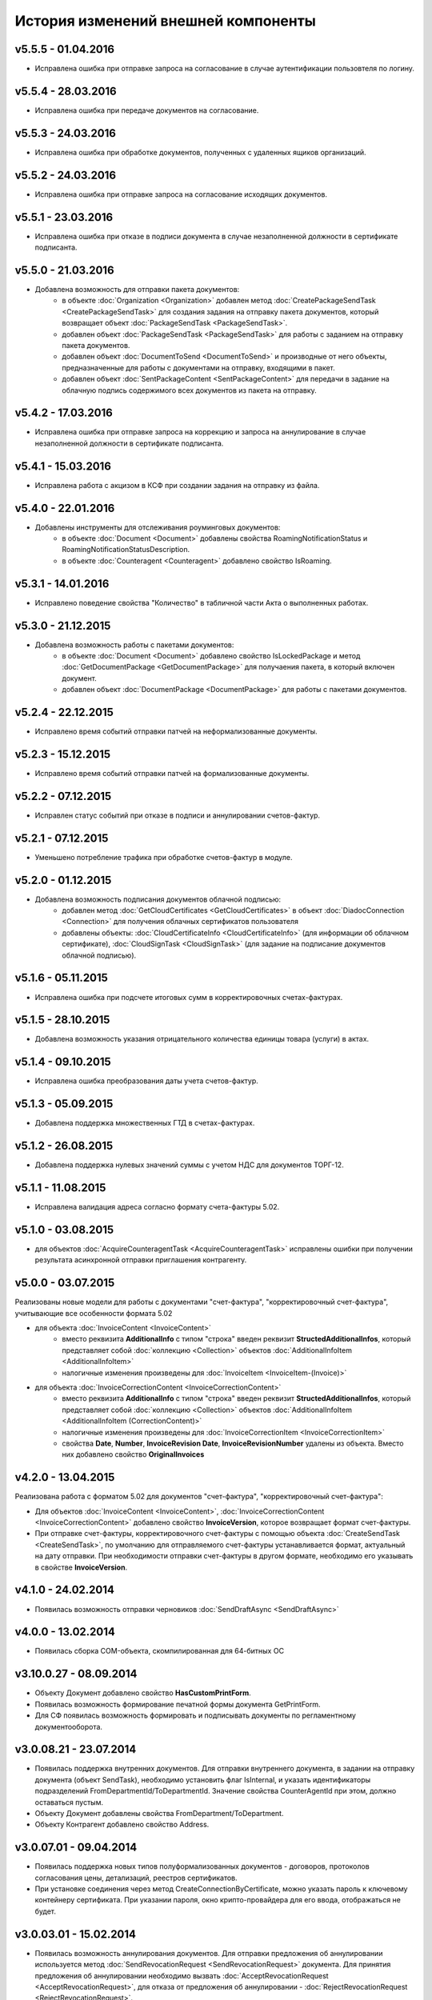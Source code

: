 ﻿История изменений внешней компоненты
====================================


v5.5.5 - 01.04.2016
-----------------------

- Исправлена ошибка при отправке запроса на согласование в случае аутентификации пользовтеля по логину.


v5.5.4 - 28.03.2016
-----------------------

- Исправлена ошибка при передаче документов на согласование.


v5.5.3 - 24.03.2016
-----------------------

- Исправлена ошибка при обработке документов, полученных с удаленных ящиков организаций.


v5.5.2 - 24.03.2016
-----------------------

- Исправлена ошибка при отправке запроса на согласование исходящих документов.


v5.5.1 - 23.03.2016
-----------------------

- Исправлена ошибка при отказе в подписи документа в случае незаполненной должности в сертификате подписанта.


v5.5.0 - 21.03.2016
-----------------------

- Добавлена возможность для отправки пакета документов:
    - в объекте :doc:`Organization <Organization>` добавлен метод :doc:`CreatePackageSendTask <CreatePackageSendTask>`
      для создания задания на отправку пакета документов, который возвращает объект :doc:`PackageSendTask <PackageSendTask>`.
    - добавлен объект :doc:`PackageSendTask <PackageSendTask>` для работы с заданием на отправку пакета документов.
    - добавлен объект :doc:`DocumentToSend <DocumentToSend>` и производные от него объекты, предназначенные для
      работы с документами на отправку, входящими в пакет.
    - добавлен объект :doc:`SentPackageContent <SentPackageContent>` для передачи в задание на облачную подпись содержимого 
      всех документов из пакета на отправку.


v5.4.2 - 17.03.2016
-----------------------

- Исправлена ошибка при отправке запроса на коррекцию и запроса на аннулирование в случае незаполненной должности в 
  сертификате подписанта.


v5.4.1 - 15.03.2016
-----------------------

- Исправлена работа с акцизом в КСФ при создании задания на отправку из файла.


v5.4.0 - 22.01.2016
-----------------------

- Добавлены инструменты для отслеживания роуминговых документов:
    - в объекте :doc:`Document <Document>` добавлены свойства RoamingNotificationStatus и RoamingNotificationStatusDescription.
    - в объекте :doc:`Counteragent <Counteragent>` добавлено свойство IsRoaming.


v5.3.1 - 14.01.2016
-----------------------

- Исправлено поведение свойства "Количество" в табличной части Акта о выполненных работах.


v5.3.0 - 21.12.2015
-----------------------

- Добавлена возможность работы с пакетами документов:
    - в объекте :doc:`Document <Document>` добавлено свойство IsLockedPackage и метод :doc:`GetDocumentPackage <GetDocumentPackage>`
      для получаения пакета, в который включен документ.
    - добавлен объект :doc:`DocumentPackage <DocumentPackage>` для работы с пакетами документов.


v5.2.4 - 22.12.2015
-----------------------

- Исправлено время событий отправки патчей на неформализованные документы.


v5.2.3 - 15.12.2015
-----------------------

- Исправлено время событий отправки патчей на формализованные документы.


v5.2.2 - 07.12.2015
-----------------------

- Исправлен статус событий при отказе в подписи и аннулировании счетов-фактур.


v5.2.1 - 07.12.2015
-----------------------

- Уменьшено потребление трафика при обработке счетов-фактур в модуле.


v5.2.0 - 01.12.2015
-----------------------

- Добавлена возможность подписания документов облачной подписью:
    - добавлен метод :doc:`GetCloudCertificates <GetCloudCertificates>` в объект :doc:`DiadocConnection <Connection>` для 
      получения облачных сертификатов пользователя
    - добавлены объекты: :doc:`CloudCertificateInfo <CloudCertificateInfo>` (для информации об облачном сертификате),
      :doc:`CloudSignTask <CloudSignTask>` (для задание на подписание документов облачной подписью).


v5.1.6 - 05.11.2015
-----------------------

- Исправлена ошибка при подсчете итоговых сумм в корректировочных счетах-фактурах.


v5.1.5 - 28.10.2015
-----------------------

- Добавлена возможность указания отрицательного количества единицы товара (услуги) в актах.


v5.1.4 - 09.10.2015
-------------------

- Исправлена ошибка преобразования даты учета счетов-фактур.


v5.1.3 - 05.09.2015
-------------------

- Добавлена поддержка множественных ГТД в счетах-фактурах.


v5.1.2 - 26.08.2015
-------------------

- Добавлена поддержка нулевых значений суммы с учетом НДС для документов ТОРГ-12.


v5.1.1 - 11.08.2015
-------------------

- Исправлена валидация адреса согласно формату счета-фактуры 5.02.


v5.1.0 - 03.08.2015
-------------------

- для объектов :doc:`AcquireCounteragentTask <AcquireCounteragentTask>` исправлены ошибки при получении результата асинхронной отправки приглашения контрагенту.

v5.0.0 - 03.07.2015
-------------------

Реализованы новые модели для работы с документами "счет-фактура", "корректировочный счет-фактура", учитывающие все особенности формата 5.02

- для объекта  :doc:`InvoiceContent <InvoiceContent>`
   - вместо реквизита **AdditionalInfo** с типом "строка" введен реквизит **StructedAdditionalInfos**, который представляет собой :doc:`коллекцию <Collection>` объектов :doc:`AdditionalInfoItem <AdditionalInfoItem>`
   - налогичные изменения произведены для :doc:`InvoiceItem <InvoiceItem-(Invoice)>`

- для объекта  :doc:`InvoiceCorrectionContent <InvoiceCorrectionContent>`
   - вместо реквизита **AdditionalInfo** с типом "строка" введен реквизит **StructedAdditionalInfos**, который представляет собой :doc:`коллекцию <Collection>` объектов :doc:`AdditionalInfoItem <AdditionalInfoItem (CorrectionContent)>`
   - налогичные изменения произведены для :doc:`InvoiceCorrectionItem <InvoiceCorrectionItem>`
   - свойства  **Date**, **Number**, **InvoiceRevision Date**, **InvoiceRevisionNumber** удалены из объекта. Вместо них добавлено свойство **OriginalInvoices**
 
v4.2.0 - 13.04.2015
-------------------

Реализована работа с форматом 5.02 для документов "счет-фактура", "корректировочный счет-фактура":

- Для объектов :doc:`InvoiceContent <InvoiceContent>`, :doc:`InvoiceCorrectionContent <InvoiceCorrectionContent>` добавлено свойство **InvoiceVersion**, которое возвращает формат счет-фактуры.

- При отправке счет-фактуры, корректировочного счет-фактуры с помощью объекта :doc:`CreateSendTask <CreateSendTask>`, по умолчанию для отправляемого счет-фактуры устанавливается формат, актуальный на дату отправки. При необходимости отправки счет-фактуры в другом формате, необходимо его указывать в свойстве **InvoiceVersion**.

v4.1.0 - 24.02.2014
-------------------

-  Появилась возможность отправки черновиков :doc:`SendDraftAsync <SendDraftAsync>`

v4.0.0 - 13.02.2014
-------------------

-  Появилась сборка COM-объекта, скомпилированная для 64-битных ОС

v3.10.0.27 - 08.09.2014
-----------------------

- Объекту Документ добавлено свойство **HasCustomPrintForm**.

- Появилась возможность формирование печатной формы документа GetPrintForm.

- Для СФ появилась возможность формировать и подписывать документы по регламентному документооборота.

v3.0.08.21 - 23.07.2014
-----------------------

- Появилась поддержка внутренних документов. Для отправки внутреннего документа, в задании на отправку документа (объект SendTask), необходимо установить флаг IsInternal, и указать идентификаторы подразделений FromDepartmentId/ToDepartmentId. Значение свойства CounterAgentId при этом, должно оставаться пустым.

- Объекту Документ добавлены свойства FromDepartment/ToDepartment.

- Объекту Контрагент добавлено свойство Address.

v3.0.07.01 - 09.04.2014
-----------------------

- Появилась поддержка новых типов полуформализованных документов - договоров, протоколов согласования цены, детализаций, реестров сертификатов.

- При установке соединения через метод CreateConnectionByCertificate, можно указать пароль к ключевому контейнеру сертификата. При указании пароля, окно крипто-провайдера для его ввода, отображаться не будет.﻿

v3.0.03.01 - 15.02.2014
-----------------------

-  Появилась возможность аннулирования документов. Для отправки предложения об аннулировании используется метод :doc:`SendRevocationRequest <SendRevocationRequest>` документа. Для принятия предложения об аннулировании необходимо вызвать :doc:`AcceptRevocationRequest <AcceptRevocationRequest>`, для отказа от предложения об аннулировании -  :doc:`RejectRevocationRequest <RejectRevocationRequest>`.

v3.0.2 - 21.01.2014
-------------------

-  Выпущена редакция компоненты 3.0.

